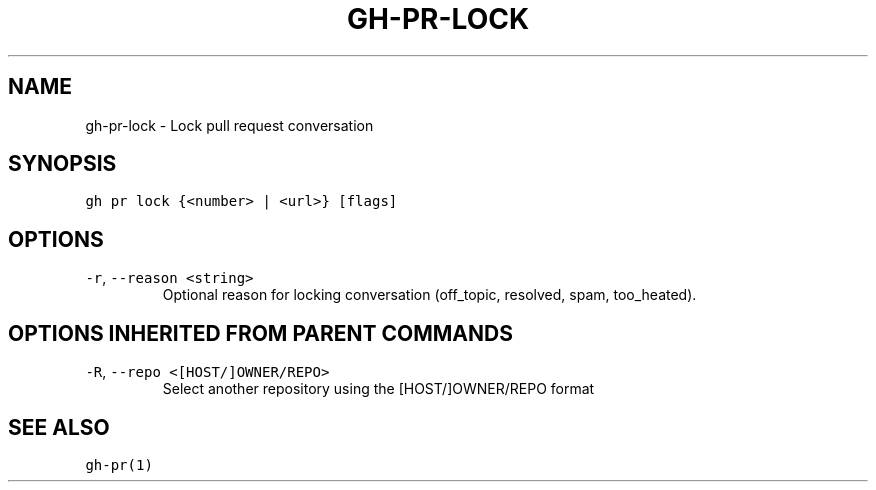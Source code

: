 .nh
.TH "GH-PR-LOCK" "1" "Oct 2023" "GitHub CLI 2.37.0" "GitHub CLI manual"

.SH NAME
.PP
gh-pr-lock - Lock pull request conversation


.SH SYNOPSIS
.PP
\fB\fCgh pr lock {<number> | <url>} [flags]\fR


.SH OPTIONS
.TP
\fB\fC-r\fR, \fB\fC--reason\fR \fB\fC<string>\fR
Optional reason for locking conversation (off_topic, resolved, spam, too_heated).


.SH OPTIONS INHERITED FROM PARENT COMMANDS
.TP
\fB\fC-R\fR, \fB\fC--repo\fR \fB\fC<[HOST/]OWNER/REPO>\fR
Select another repository using the [HOST/]OWNER/REPO format


.SH SEE ALSO
.PP
\fB\fCgh-pr(1)\fR
